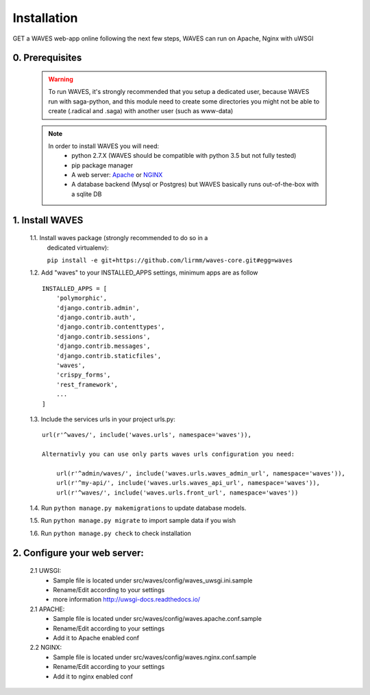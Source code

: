 Installation
============

GET a WAVES web-app online following the next few steps, WAVES can run on Apache, Nginx with uWSGI


0. Prerequisites
----------------
    .. WARNING::
        To run WAVES, it's strongly recommended that you setup a dedicated user, because WAVES run with
        saga-python, and this module need to create some directories you might not be able to create (.radical and .saga)
        with another user (such as www-data)

    .. note::
        In order to install WAVES you will need:
            - python 2.7.X (WAVES should be compatible with python 3.5 but not fully tested)
            - pip package manager
            - A web server: `Apache <https://httpd.apache.org/>`_ or `NGINX <https://nginx.org/>`_
            - A database backend (Mysql or Postgres) but WAVES basically runs out-of-the-box with a sqlite DB

1. Install WAVES
----------------

    1.1. Install waves package (strongly recommended to do so in a
       dedicated virtualenv):

       ``pip install -e git+https://github.com/lirmm/waves-core.git#egg=waves``

    1.2. Add "waves" to your INSTALLED_APPS settings, minimum apps are as follow ::

        INSTALLED_APPS = [
            'polymorphic',
            'django.contrib.admin',
            'django.contrib.auth',
            'django.contrib.contenttypes',
            'django.contrib.sessions',
            'django.contrib.messages',
            'django.contrib.staticfiles',
            'waves',
            'crispy_forms',
            'rest_framework',
            ...
        ]

    1.3. Include the services urls in your project urls.py::

            url(r'^waves/', include('waves.urls', namespace='waves')),

            Alternativly you can use only parts waves urls configuration you need:

                url(r'^admin/waves/', include('waves.urls.waves_admin_url', namespace='waves')),
                url(r'^my-api/', include('waves.urls.waves_api_url', namespace='waves')),
                url(r'^waves/', include('waves.urls.front_url', namespace='waves'))

    1.4. Run ``python manage.py makemigrations`` to update database models.

    1.5. Run ``python manage.py migrate`` to import sample data if you wish

    1.6. Run ``python manage.py check`` to check installation


2. Configure your web server:
-----------------------------

    2.1 UWSGI:
        - Sample file is located under src/waves/config/waves_uwsgi.ini.sample
        - Rename/Edit according to your settings
        - more information `<http://uwsgi-docs.readthedocs.io/>`_

        .. seealso::
            Init script is available in src/waves/config/uwsgi.conf in order to automatically start WAVES on server
            start-up


    2.1 APACHE:
        - Sample file is located under src/waves/config/waves.apache.conf.sample
        - Rename/Edit according to your settings
        - Add it to Apache enabled conf

        .. seealso:: `<http://uwsgi-docs.readthedocs.io/en/latest/Apache.html>`_

    2.2 NGINX:
        - Sample file is located under src/waves/config/waves.nginx.conf.sample
        - Rename/Edit according to your settings
        - Add it to nginx enabled conf

        .. seealso:: `<http://uwsgi-docs.readthedocs.io/en/latest/tutorials/Django_and_nginx.html>`_



